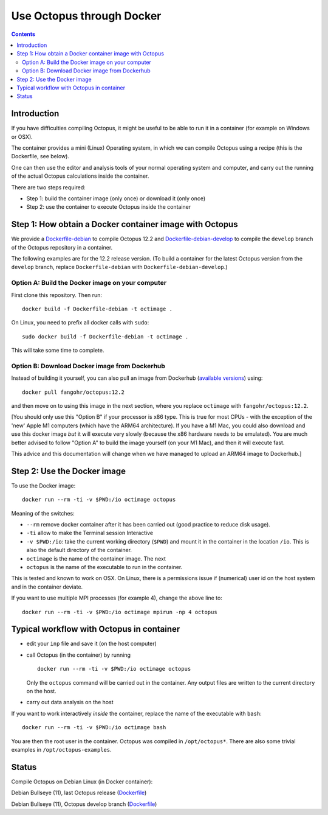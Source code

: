 Use Octopus through Docker
==========================


.. contents::

Introduction
------------

If you have difficulties compiling Octopus, it might be useful to be able to run
it in a container (for example on Windows or OSX).

The container provides a mini (Linux) Operating system, in which we can compile
Octopus using a recipe (this is the Dockerfile, see below).

One can then use the editor and analysis tools of your normal operating system
and computer, and carry out the running of the actual Octopus calculations
inside the container.

There are two steps required:

- Step 1: build the container image (only once) or download it (only once)

- Step 2: use the container to execute Octopus inside the container



Step 1: How obtain a Docker container image with Octopus
--------------------------------------------------------

We provide a `Dockerfile-debian <Dockerfile-debian>`__ to compile Octopus 12.2
and `Dockerfile-debian-develop <Dockerfile-debian-develop>`__ to compile the ``develop`` branch of the Octopus
repository in a container.

The following examples are for the 12.2 release version. (To build a container
for the latest Octopus version from the ``develop`` branch, replace
``Dockerfile-debian`` with ``Dockerfile-debian-develop``.)

Option A: Build the Docker image on your computer
~~~~~~~~~~~~~~~~~~~~~~~~~~~~~~~~~~~~~~~~~~~~~~~~~

First clone this repository. Then run::

  docker build -f Dockerfile-debian -t octimage .

On Linux, you need to prefix all docker calls with ``sudo``::

  sudo docker build -f Dockerfile-debian -t octimage .

This will take some time to complete.

Option B: Download Docker image from Dockerhub
~~~~~~~~~~~~~~~~~~~~~~~~~~~~~~~~~~~~~~~~~~~~~~

Instead of building it yourself, you can also pull an image from Dockerhub
(`available versions <https://hub.docker.com/r/fangohr/octopus/tags>`__) using::

  docker pull fangohr/octopus:12.2

and then move on to using this image in the next section, where you replace
``octimage`` with ``fangohr/octopus:12.2``.

[You should only use this "Option B" if your processor is x86 type. This is true
for most CPUs - with the exception of the 'new' Apple M1 computers (which have
the ARM64 architecture). If you have a M1 Mac, you could also download and use
this docker image *but* it will execute very slowly (because the x86 hardware
needs to be emulated). You are much better advised to follow "Option A" to build
the image yourself (on your M1 Mac), and then it will execute fast.

This advice and this documentation will change when we have managed to upload an
ARM64 image to Dockerhub.]


Step 2: Use the Docker image
----------------------------

To use the Docker image::

  docker run --rm -ti -v $PWD:/io octimage octopus
  
Meaning of the switches:

- ``--rm`` remove docker container after it has been carried out (good practice to reduce disk usage).
- ``-ti`` allow to make the Terminal session Interactive
- ``-v $PWD:/io``: take the current working directory (``$PWD``) and mount it in
  the container in the location ``/io``. This is also the default directory of
  the container.
- ``octimage`` is the name of the container image. The next 
- ``octopus`` is the name of the executable to run in the container. 

This is tested and known to work on OSX. On Linux, there is a permissions issue
if (numerical) user id on the host system and in the container deviate.

If you want to use multiple MPI processes (for example 4), change the above line to::

    docker run --rm -ti -v $PWD:/io octimage mpirun -np 4 octopus


Typical workflow with Octopus in container
------------------------------------------

- edit your ``inp`` file and save it  (on the host computer)
- call Octopus (in the container) by running ::

      docker run --rm -ti -v $PWD:/io octimage octopus
  
  Only the ``octopus`` command will be carried out in the
  container. Any output files are written to the current directory on the host.
- carry out data analysis on the host

If you want to work interactively *inside* the container, replace the name of the executable with ``bash``::

  docker run --rm -ti -v $PWD:/io octimage bash
  
You are then the root user in the container. Octopus was compiled in ``/opt/octopus*``. There are also some trivial examples in ``/opt/octopus-examples``.


Status
------

Compile Octopus on Debian Linux (in Docker container):

|debian-octopusstable| Debian Bullseye (11), last Octopus release (`Dockerfile <Dockerfile-debian>`__)

|debian-octopusdevelop| Debian Bullseye (11), Octopus develop branch (`Dockerfile <Dockerfile-debian-develop>`__)

.. |debian-octopusstable| image:: https://github.com/fangohr/octopus-in-spack/actions/workflows/debian-octopusstable.yml/badge.svg
  :target: https://github.com/fangohr/octopus-in-spack/actions/workflows/debian-octopusstable.yml
.. |debian-octopusdevelop| image:: https://github.com/fangohr/octopus-in-spack/actions/workflows/debian-octopusdevelop.yml/badge.svg
   :target: https://github.com/fangohr/octopus-in-spack/actions/workflows/debian-develop.yml
